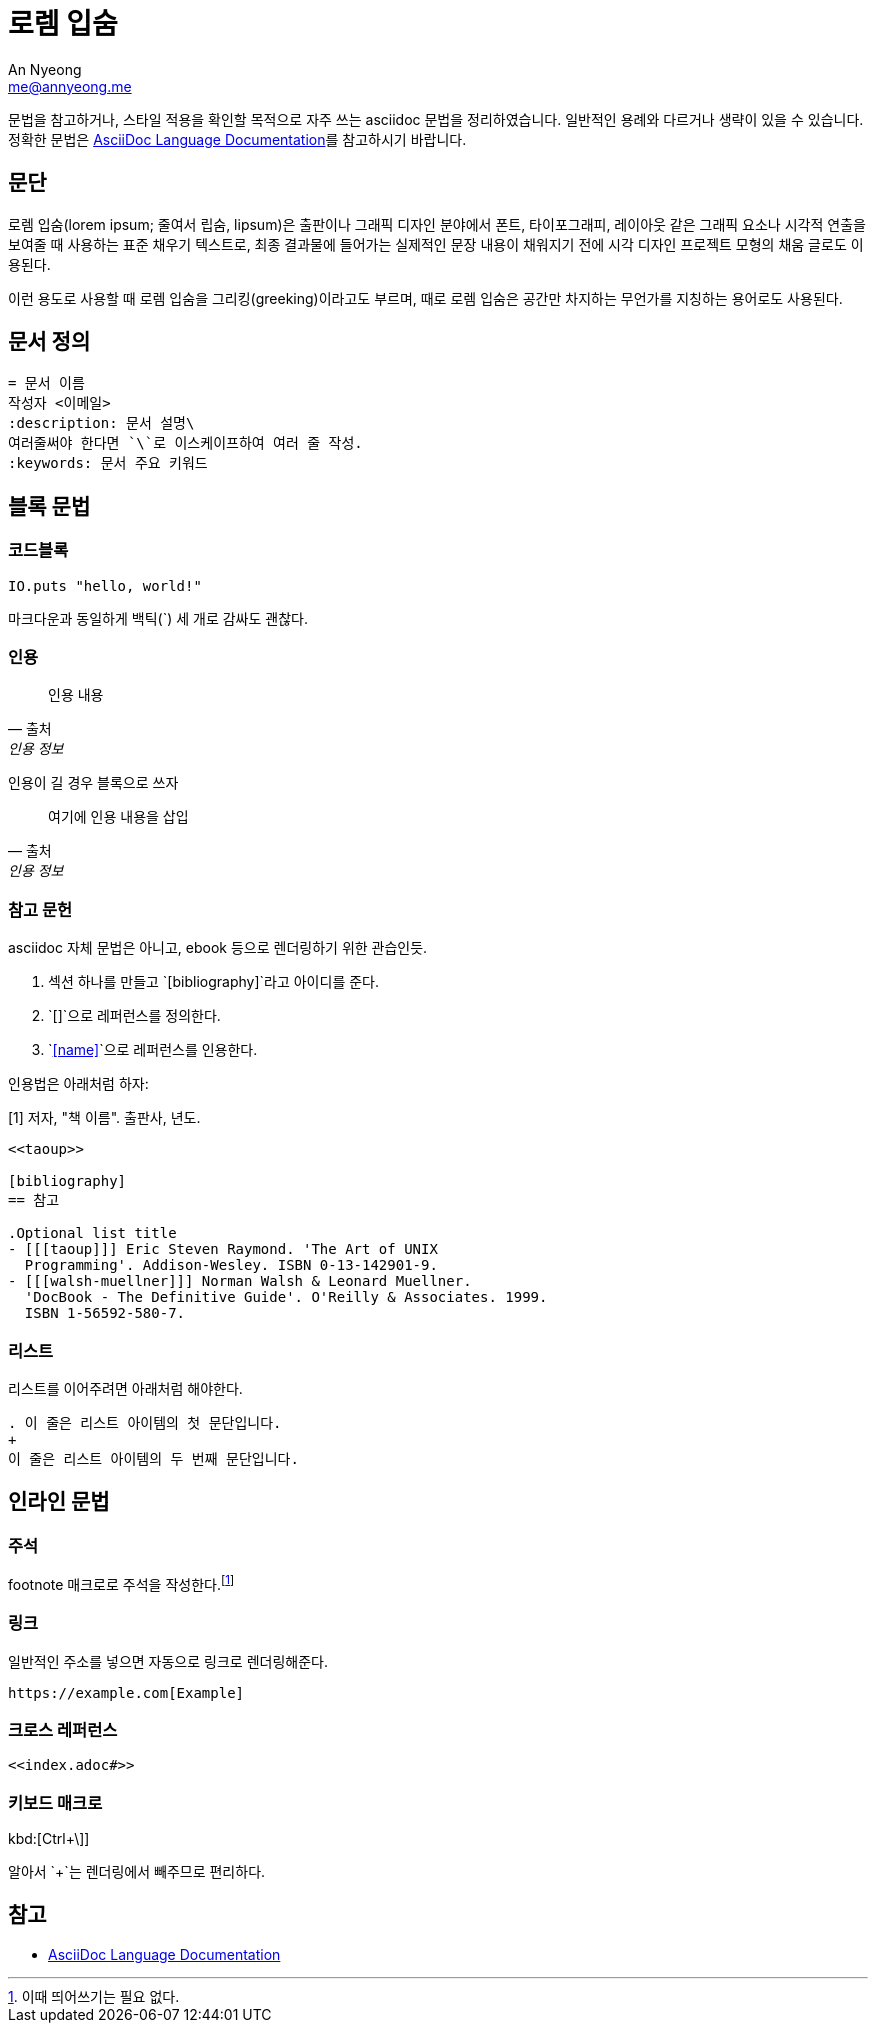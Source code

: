 = 로렘 입숨
An Nyeong <me@annyeong.me>
:description: asciidoc 문법 예시
:keywords: asciidoc

문법을 참고하거나, 스타일 적용을 확인할 목적으로 자주 쓰는 asciidoc 문법을 정리하였습니다.
일반적인 용례와 다르거나 생략이 있을 수 있습니다.
정확한 문법은
https://docs.asciidoctor.org/asciidoc/latest/[AsciiDoc Language Documentation]를
참고하시기 바랍니다.

== 문단

로렘 입숨(lorem ipsum; 줄여서 립숨, lipsum)은 출판이나 그래픽 디자인 분야에서 폰트,
타이포그래피, 레이아웃 같은 그래픽 요소나 시각적 연출을 보여줄 때 사용하는 표준 채우기
텍스트로, 최종 결과물에 들어가는 실제적인 문장 내용이 채워지기 전에 시각 디자인 프로젝트
모형의 채움 글로도 이용된다.

이런 용도로 사용할 때 로렘 입숨을 그리킹(greeking)이라고도 부르며, 때로 로렘 입숨은 공간만
차지하는 무언가를 지칭하는 용어로도 사용된다.

== 문서 정의

[source, asciidoc]
----
= 문서 이름
작성자 <이메일>
:description: 문서 설명\
여러줄써야 한다면 `\`로 이스케이프하여 여러 줄 작성.
:keywords: 문서 주요 키워드
----

== 블록 문법

=== 코드블록

[source, elixir]
----
IO.puts "hello, world!"
----

마크다운과 동일하게 백틱(`) 세 개로 감싸도 괜찮다.

=== 인용

> 인용 내용
> -- 출처, 인용 정보

인용이 길 경우 블록으로 쓰자

[quote,출처,인용 정보]
____
여기에 인용 내용을 삽입
____

=== 참고 문헌

asciidoc 자체 문법은 아니고, ebook 등으로 렌더링하기 위한 관습인듯.

1. 섹션 하나를 만들고 `[bibliography]`라고 아이디를 준다.
2. `[[[name]]]`으로 레퍼런스를 정의한다.
3. `<<name>>`으로 레퍼런스를 인용한다.

인용법은 아래처럼 하자:

[1] 저자, "책 이름". 출판사, 년도.

[source, adoc]
----
<<taoup>>

[bibliography]
== 참고

.Optional list title
- [[[taoup]]] Eric Steven Raymond. 'The Art of UNIX
  Programming'. Addison-Wesley. ISBN 0-13-142901-9.
- [[[walsh-muellner]]] Norman Walsh & Leonard Muellner.
  'DocBook - The Definitive Guide'. O'Reilly & Associates. 1999.
  ISBN 1-56592-580-7.
----

=== 리스트

리스트를 이어주려면 아래처럼 해야한다.

[source, adoc]
----
. 이 줄은 리스트 아이템의 첫 문단입니다.
+
이 줄은 리스트 아이템의 두 번째 문단입니다.
----

== 인라인 문법

=== 주석

footnote 매크로로 주석을 작성한다.footnote:[이때 띄어쓰기는 필요 없다.]

=== 링크

일반적인 주소를 넣으면 자동으로 링크로 렌더링해준다.

[source, adoc]
----
https://example.com[Example]
----

=== 크로스 레퍼런스

[source, adoc]
----
<<index.adoc#>>
----

=== 키보드 매크로

kbd:[Ctrl+\]]

알아서 `+`는 렌더링에서 빼주므로 편리하다.

== 참고

- https://docs.asciidoctor.org/asciidoc/latest/[AsciiDoc Language Documentation]
